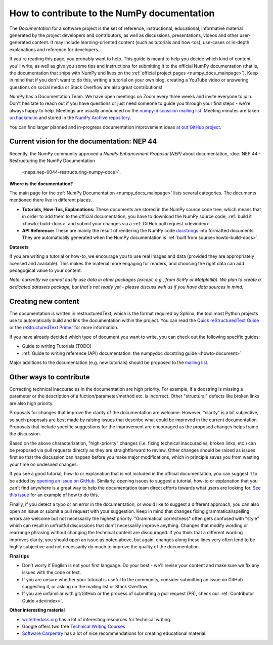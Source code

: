 .. _howto-docs:

############################################
How to contribute to the NumPy documentation
############################################

The *Documentation* for a software project is the set of reference,
instructional, educational, informative material generated by the project
developers and contributors, as well as discussions, presentations, videos and
other user-generated content. It may include learning-oriented content (such as
tutorials and how-tos), use-cases or in-depth explanations and reference for
developers.

If you're reading this page, you probably want to help. This guide is meant to
help you decide which kind of content you'll write, as well as give you some
tips and instructions for submitting it to the official NumPy documentation
(that is, the documentation that ships with NumPy and lives on the
:ref:`official project pages <numpy_docs_mainpage>`). Keep in mind that if you
don't want to do this, writing a tutorial on your own blog, creating a YouTube
video or answering questions on social media or Stack Overflow are also great
contributions!

NumPy has a Documentation Team. We have open meetings on Zoom every three weeks
and invite everyone to join. Don't hesitate to reach out if you have questions
or just need someone to guide you through your first steps - we're always happy
to help. Meetings are usually announced on the `numpy-discussion mailing list
<https://mail.python.org/mailman/listinfo/numpy-discussion>`__. Meeting minutes
are taken `on hackmd.io <https://hackmd.io/oB_boakvRqKR-_2jRV-Qjg>`__ and stored
in the `NumPy Archive repository <https://github.com/numpy/archive>`__.

You can find larger planned and in-progress documentation improvement ideas `at
our GitHub project <https://github.com/orgs/numpy/projects/2>`__.

Current vision for the documentation: NEP 44
--------------------------------------------

Recently, the NumPy community approved a *NumPy Enhancement Proposal (NEP)*
about documentation,
:doc:`NEP 44 - Restructuring the NumPy Documentation
     <neps:nep-0044-restructuring-numpy-docs>`.

**Where is the documentation?**

The main page for the :ref:`NumPy Documentation <numpy_docs_mainpage>` lists
several categories. The documents mentioned there live in different places.

- **Tutorials, How-Tos, Explanations:** These documents are stored in the NumPy
  source code tree, which means that in order to add them to the official
  documentation, you have to download the NumPy source code,
  :ref:`build it <howto-build-docs>` and submit your changes via a
  :ref:`GitHub pull request <devindex>`.

- **API Reference:** These are mainly the result of rendering the NumPy code
  `docstrings <https://www.python.org/dev/peps/pep-0257/>`__ into formatted
  documents. They are automatically generated when the NumPy documentation is
  :ref:`built from source<howto-build-docs>`.

**Datasets**

If you are writing a tutorial or how-to, we encourage you to use real images and
data (provided they are appropriately licensed and available). This makes the
material more engaging for readers, and choosing the right data can add
pedagogical value to your content.

*Note: currently we cannot easily use data in other packages (except, e.g., from
SciPy or Matplotlib). We plan to create a dedicated datasets package, but that's
not ready yet - please discuss with us if you have data sources in mind.*

Creating new content
--------------------

The documentation is written in restructuredText, which is the format required
by Sphinx, the tool most Python projects use to automatically build and link the
documentation within the project. You can read the
`Quick reStructuredText Guide
<https://docutils.sourceforge.io/docs/user/rst/quickref.html>`__ or the
`reStructuredText Primer
<http://www.sphinx-doc.org/en/stable/usage/restructuredtext/basics.html>`__ for
more information.

If you have already decided which type of document you want to write, you can
check out the following specific guides:

- Guide to writing Tutorials (TODO)
- :ref:`Guide to writing reference (API) documentation: the numpydoc docstring
  guide <howto-document>`

Major additions to the documentation (e.g. new tutorials) should be proposed to
the `mailing list
<https://mail.python.org/mailman/listinfo/numpy-discussion>`__.

Other ways to contribute
------------------------

Correcting technical inaccuracies in the documentation are high priority. For
example, if a docstring is missing a parameter or the description of a
fuction/parameter/method etc. is incorrect. Other "structural" defects like
broken links are also high priority.

Proposals for changes that improve the clarity of the documentation are welcome.
However, "clarity" is a bit subjective, so such proposals are best made by
raising issues that describe what could be improved in the current
documentation. Proposals that include specific suggestions for the improvement
are encouraged as the proposed changes helps frame the discussion.

Based on the above characterization, "high-priority" changes (i.e. fixing
technical inaccuracies, broken links, etc.) can be proposed via pull requests
directly as they are straightforward to review. Other changes should be raised
as issues first so that the discussion can happen before you make major
modifications, which in principle saves you from wasting your time on
undesired changes.

If you see a good tutorial, how-to or explanation that is not included in the
official documentation, you can suggest it to be added by `opening an issue on
GitHub <https://github.com/numpy/numpy/issues>`__. Similarly, opening issues to
suggest a tutorial, how-to or explanation that you can't find anywhere is a
great way to help the documentation team direct efforts towards what users are
looking for. `See this issue <https://github.com/numpy/numpy/issues/15760>`__
for an example of how to do this.

Finally, if you detect a typo or an error in the documentation, or would like to
suggest a different approach, you can also open an issue or submit a pull
request with your suggestion. Keep in mind that changes fixing
grammatical/spelling errors are welcome but not necessarily the highest
priority. "Grammatical correctness" often gets confused with "style" which can
result in unfruitful discussions that don't necessarily improve anything.
Changes that modify wording or rearrange phrasing without changing the technical
content are discouraged. If you think that a different wording improves clarity,
you should open an issue as noted above, but again, changes along these lines
very often tend to be highly subjective and not necessarily do much to improve
the quality of the documentation.

**Final tips**

- Don't worry if English is not your first language. Do your best - we'll revise
  your content and make sure we fix any issues with the code or text.
- If you are unsure whether your tutorial is useful to the community, consider
  submitting an issue on GitHub suggesting it, or asking on the mailing
  list or Stack Overflow.
- If you are unfamiliar with git/GitHub or the process of submitting a pull
  request (PR), check our :ref:`Contributor Guide <devindex>`.

**Other interesting material**

- `writethedocs.org <https://www.writethedocs.org/>`__ has a lot of interesting
  resources for technical writing.
- Google offers two free `Technical Writing Courses
  <https://developers.google.com/tech-writing>`__
- `Software Carpentry <https://software-carpentry.org/software>`__ has a lot of
  nice recommendations for creating educational material.
